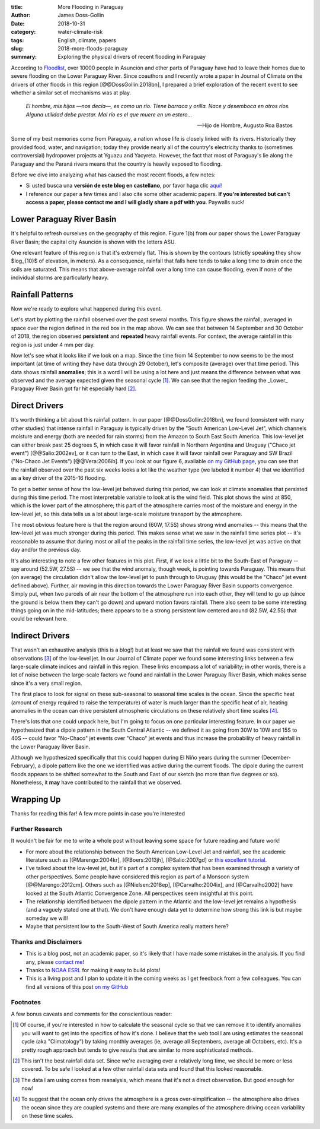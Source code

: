 :title: More Flooding in Paraguay
:author: James Doss-Gollin
:date: 2018-10-31
:category: water-climate-risk
:tags: English, climate, papers
:slug: 2018-more-floods-paraguay
:summary: Exploring the physical drivers of recent flooding in Paraguay

According to `Floodlist <http://floodlist.com/america/paraguay-asuncion-river-floods-october-2018>`_, over 10000 people in Asunción and other parts of Paraguay have had to leave their homes due to severe flooding on the Lower Paraguay River.
Since coauthors and I recently wrote a paper in Journal of Climate on the drivers of other floods in this region [@@DossGollin:2018bn], I prepared a brief exploration of the recent event to see whether a similar set of mechanisms was at play.
  
  *El hombre, mis hijos —nos decía—, es como un río. Tiene barraca y orilla. Nace y desemboca en otros ríos. Alguna utilidad debe prestar. Mal río es el que muere en un estero...*

  -- Hijo de Hombre, Augusto Roa Bastos

Some of my best memories come from Paraguay, a nation whose life is closely linked with its rivers.
Historically they provided food, water, and navigation; today they provide nearly all of the country's electricity thanks to (sometimes controversial) hydropower projects at Yguazu and Yacyreta.
However, the fact that most of Paraguay's lie along the Paraguay and the Paraná rivers means that the country is heavily exposed to flooding.

Before we dive into analyzing what has caused the most recent floods, a few notes:

- Si usted busca una **versión de este blog en castellano**, por favor haga clic `aquí! <2018-nuevas-inundaciones-paraguay.html>`_
- I reference our paper a few times and I also cite some other academic papers. **If you're interested but can't access a paper, please contact me and I will gladly share a pdf with you**. Paywalls suck!

Lower Paraguay River Basin
--------------------------

It's helpful to refresh ourselves on the geography of this region.
Figure 1(b) from our paper shows the Lower Paraguay River Basin; the capital city Asunción is shown with the letters ASU.

One relevant feature of this region is that it's extremely flat.
This is shown by the contours (strictly speaking they show $\log_{10}$ of elevation, in meters).
As a consequence, rainfall that falls here tends to take a long time to drain once the soils are saturated.
This means that above-average rainfall over a long time can cause flooding, even if none of the individual storms are particularly heavy.

.. image::  {static}/images/2018-10-31-paraguay-floods/study_area.jpg
  :height: 300px
  :align: center
  :alt: Map of Study Area

Rainfall Patterns
-----------------

Now we're ready to explore what happened during this event.

Let's start by plotting the rainfall observed over the past several months.
This figure shows the rainfall, averaged in space over the region defined in the red box in the map above.
We can see that between 14 September and 30 October of 2018, the region observed **persistent** and **repeated** heavy rainfall events.
For context, the average rainfall in this region is just under 4 mm per day.

.. image::  {static}/images/2018-10-31-paraguay-floods/rainfall-time-series.png
  :height: 300px
  :align: center
  :alt: Observed rainfall time series

Now let's see what it looks like if we look on a map.
Since the time from 14 September to now seems to be the most important (at time of writing they have data through 29 October), let's composite (average) over that time period.
This data shows rainfall **anomalies**; this is a word I will be using a lot here and just means the difference between what was observed and the average expected given the seasonal cycle [1]_.
We can see that the region feeding the _Lower_ Paraguay River Basin got far hit especially hard [2]_.

.. image::  {static}/images/2018-10-31-paraguay-floods/rainfall.png
  :height: 300px
  :align: center
  :alt: Observed rainfall map

Direct Drivers
--------------

It's worth thinking a bit about this rainfall pattern.
In our paper [@@DossGollin:2018bn], we found (consistent with many other studies) that intense rainfall in Paraguay is typically driven by the "South American Low-Level Jet", which channels moisture and energy (both are needed for rain storms) from the Amazon to South East South America.
This low-level jet can either break past 25 degrees S, in which case it will favor rainfall in Northern Argentina and Uruguay ("Chaco jet event") [@@Salio:2002ev], or it can turn to the East, in which case it will favor rainfall over Paraguay and SW Brazil ("No-Chaco Jet Events") [@@Vera:2006ib].
If you look at our figure 6, available `on my GitHub page  <https://github.com/jdossgollin/2018-paraguay-floods/raw/master/figs/wt_composite.pdf>`_, you can see that the rainfall observed over the past six weeks looks a lot like the weather type (we labeled it number 4) that we identified as a key driver of the 2015-16 flooding.

To get a better sense of how the low-level jet behaved during this period, we can look at climate anomalies that persisted during this time period.
The most interpretable variable to look at is the wind field.
This plot shows the wind at 850, which is the lower part of the atmosphere; this part of the atmosphere carries most of the moisture and energy in the low-level jet, so this data tells us a lot about large-scale moisture transport by the atmosphere.

.. image::  {static}/images/2018-10-31-paraguay-floods/vector-wind.png
  :height: 300px
  :align: center
  :alt: Vector wind map

The most obvious feature here is that the region around (60W, 17.5S) shows strong wind anomalies -- this means that the low-level jet was much stronger during this period.
This makes sense what we saw in the rainfall time series plot -- it's reasonable to assume that during most or all of the peaks in the rainfall time series, the low-level jet was active on that day and/or the previous day.

It's also interesting to note a few other features in this plot.
First, if we look a little bit to the South-East of Paraguay -- say around (52.5W, 27.5S) -- we see that the wind anomaly, though week, is pointing towards Paraguay.
This means that (on average) the circulation didn't allow the low-level jet to push through to Uruguay (this would be the "Chaco" jet event defined above).
Further, air moving in this direction towards the Lower Paraguay River Basin supports convergence.
Simply put, when two parcels of air near the bottom of the atmosphere run into each other, they will tend to go up (since the ground is below them they can't go down) and upward motion favors rainfall.
There also seem to be some interesting things going on in the mid-latitudes; there appears to be a strong persistent low centered around (82.5W, 42.5S) that could be relevant here.

Indirect Drivers
----------------

That wasn't an exhaustive analysis (this is a blog!) but at least we saw that the rainfall we found was consistent with observations [3]_ of the low-level jet.
In our Journal of Climate paper we found some interesting links between a few large-scale climate indices and rainfall in this region.
These links encompass a lot of variability; in other words, there is a lot of noise between the large-scale factors we found and rainfall in the Lower Paraguay River Basin, which makes sense since it's a very small region.

The first place to look for signal on these sub-seasonal to seasonal time scales is the ocean.
Since the specific heat (amount of energy required to raise the temperature) of water is much larger than the specific heat of air, heating anomalies in the ocean can drive persistent atmospheric circulations on these relatively short time scales [4]_.

.. image::  {static}/images/2018-10-31-paraguay-floods/sea-surf-temp.png
  :height: 300px
  :align: center
  :alt: Sea surface temperature

There's lots that one could unpack here, but I'm going to focus on one particular interesting feature.
In our paper we hypothesized that a dipole pattern in the South Central Atlantic -- we defined it as going from 30W to 10W and 15S to 40S -- could favor "No-Chaco" jet events over "Chaco" jet events and thus increase the probability of heavy rainfall in the Lower Paraguay River Basin.

.. image::  {static}/images/2018-10-31-paraguay-floods/ChacoNoChacojet.png
  :height: 300px
  :align: center
  :alt: Schematic of Chaco jet events

Although we hypothesized specifically that this could happen during El Niño years during the summer (December-February), a dipole pattern like the one we identified was active during the current floods.
The dipole during the current floods appears to be shifted somewhat to the South and East of our sketch (no more than five degrees or so).
Nonetheless, it **may** have contributed to the rainfall that we observed.

Wrapping Up
-----------

Thanks for reading this far!
A few more points in case you're interested

Further Research
~~~~~~~~~~~~~~~~

It wouldn't be fair for me to write a whole post without leaving some space for future reading and future work!

- For more about the relationship between the South American Low-Level Jet and rainfall, see the academic literature such as [@Marengo:2004kr], [@Boers:2013jh], [@Salio:2007gd] or `this excellent tutorial <http://www.eumetrain.org/satmanu/CMs/Sallj/index.htm>`_.
- I've talked about the low-level jet, but it's part of a complex system that has been examined through a variety of other perspectives. Some people have considered this region as part of a Monsoon system [@@Marengo:2012cm]. Others such as [@Nielsen:2018ep], [@Carvalho:2004ix], and [@Carvalho2002] have looked at the South Atlantic Convergence Zone. All perspectives seem insightful at this point.
- The relationship identified between the dipole pattern in the Atlantic and the low-level jet remains a hypothesis (and a vaguely stated one at that).  We don't have enough data yet to determine how strong this link is but maybe someday we will!
- Maybe that persistent low to the South-West of South America really matters here?

Thanks and Disclaimers
~~~~~~~~~~~~~~~~~~~~~~

- This is a blog post, not an academic paper, so it's likely that I have made some mistakes in the analysis. If you find any, please `contact me <mailto:james.doss-gollin@columbia.edu>`_!
- Thanks to `NOAA ESRL <https://www.esrl.noaa.gov/psd/data/composites/day/>`_ for making it easy to build plots!
- This is a living post and I plan to update it in the coming weeks as I get feedback from a few colleagues. You can find all versions of this post `on my GitHub <https://github.com/jdossgollin/jdossgollin.github.io>`_

Footnotes
~~~~~~~~~

A few bonus caveats and comments for the conscientious reader:

.. [1] Of course, if you're interested in how to calculate the seasonal cycle so that we can remove it to identify anomalies you will want to get into the specifics of how it's done. I believe that the web tool I am using estimates the seasonal cycle (aka "Climatology") by taking monthly averages (ie, average all Septembers, average all Octobers, etc). It's a pretty rough approach but tends to give results that are similar to more sophisticated methods.

.. [2] This isn't the best rainfall data set. Since we're averaging over a relatively long time, we should be more or less covered. To be safe I looked at a few other rainfall data sets and found that this looked reasonable.

.. [3] The data I am using comes from reanalysis, which means that it's not a direct observation. But good enough for now!

.. [4] To suggest that the ocean only drives the atmosphere is a gross over-simplification -- the atmosphere also drives the ocean since they are coupled systems and there are many examples of the atmosphere driving ocean variability on these time scales.